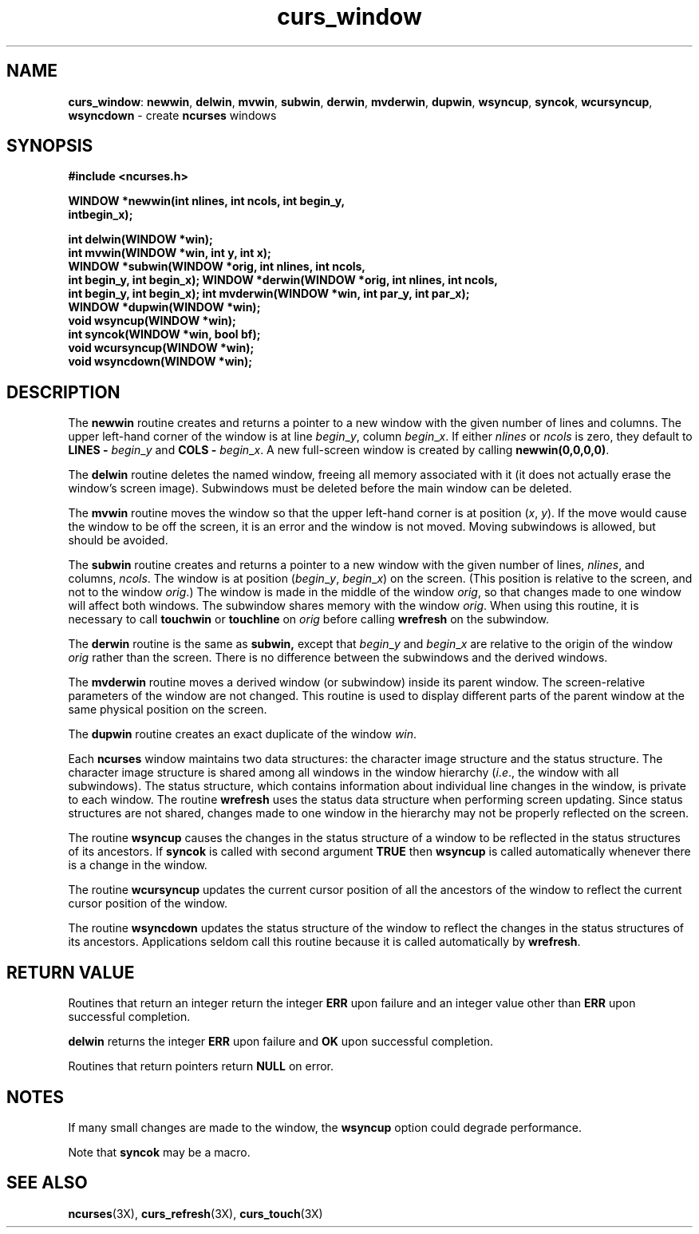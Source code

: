 .TH curs_window 3X ""
.SH NAME
\fBcurs_window\fR: \fBnewwin\fR, \fBdelwin\fR, \fBmvwin\fR,
\fBsubwin\fR, \fBderwin\fR, \fBmvderwin\fR, \fBdupwin\fR,
\fBwsyncup\fR, \fBsyncok\fR, \fBwcursyncup\fR, \fBwsyncdown\fR -
create \fBncurses\fR windows
.SH SYNOPSIS
\fB#include <ncurses.h>\fR

\fBWINDOW *newwin(int nlines, int ncols, int begin_y,\fR
      \fBintbegin_x);\fR

\fBint delwin(WINDOW *win);\fR
.br
\fBint mvwin(WINDOW *win, int y, int x);\fR
.br
\fBWINDOW *subwin(WINDOW *orig, int nlines, int ncols,
      int begin_y, int begin_x);\fR
\fBWINDOW *derwin(WINDOW *orig, int nlines, int ncols,
      int begin_y, int begin_x);\fR
\fBint mvderwin(WINDOW *win, int par_y, int par_x);\fR
.br
\fBWINDOW *dupwin(WINDOW *win);\fR
.br
\fBvoid wsyncup(WINDOW *win);\fR
.br
\fBint syncok(WINDOW *win, bool bf);\fR
.br
\fBvoid wcursyncup(WINDOW *win);\fR
.br
\fBvoid wsyncdown(WINDOW *win);\fR
.br
.SH DESCRIPTION
The \fBnewwin\fR routine creates and returns a pointer to a new window with the
given number of lines and columns.  The upper left-hand corner of the window is
at line \fIbegin\fR_\fIy\fR, column \fIbegin\fR_\fIx\fR.  If either
\fInlines\fR or \fIncols\fR is zero, they default to \fBLINES -\fR
\fIbegin\fR_\fIy\fR and \fBCOLS -\fR \fIbegin\fR_\fIx\fR.  A new full-screen
window is created by calling \fBnewwin(0,0,0,0)\fR.

The \fBdelwin\fR routine deletes the named window, freeing all memory
associated with it (it does not actually erase the window's screen
image).  Subwindows must be deleted before the main window can be
deleted.

The \fBmvwin\fR routine moves the window so that the upper left-hand
corner is at position (\fIx\fR, \fIy\fR).  If the move would cause the
window to be off the screen, it is an error and the window is not
moved.  Moving subwindows is allowed, but should be avoided.

The \fBsubwin\fR routine creates and returns a pointer to a new window
with the given number of lines, \fInlines\fR, and columns,
\fIncols\fR.  The window is at position (\fIbegin\fR_\fIy\fR,
\fIbegin\fR_\fIx\fR) on the screen.  (This position is relative to the
screen, and not to the window \fIorig\fR.)  The window is made in the
middle of the window \fIorig\fR, so that changes made to one window
will affect both windows.  The subwindow shares memory with the window
\fIorig\fR.  When using this routine, it is necessary to call
\fBtouchwin\fR or \fBtouchline\fR on \fIorig\fR before calling
\fBwrefresh\fR on the subwindow.

The \fBderwin\fR routine is the same as \fBsubwin,\fR except that
\fIbegin\fR_\fIy\fR and \fIbegin\fR_\fIx\fR are relative to the origin
of the window \fIorig\fR rather than the screen.  There is no
difference between the subwindows and the derived windows.

The \fBmvderwin\fR routine moves a derived window (or subwindow)
inside its parent window.  The screen-relative parameters of the
window are not changed.  This routine is used to display different
parts of the parent window at the same physical position on the
screen.

The \fBdupwin\fR routine creates an exact duplicate of the window \fIwin\fR.

Each \fBncurses\fR window maintains two data structures: the character
image structure and the status structure.  The character image
structure is shared among all windows in the window hierarchy
(\fIi\fR.\fIe\fR., the window with all subwindows).  The status
structure, which contains information about individual line changes in
the window, is private to each window.  The routine \fBwrefresh\fR
uses the status data structure when performing screen updating.  Since
status structures are not shared, changes made to one window in the
hierarchy may not be properly reflected on the screen.

The routine \fBwsyncup\fR causes the changes in the status structure
of a window to be reflected in the status structures of its ancestors.
If \fBsyncok\fR is called with second argument \fBTRUE\fR then
\fBwsyncup\fR is called automatically whenever there is a change in
the window.

The routine \fBwcursyncup\fR updates the current cursor position of all the
ancestors of the window to reflect the current cursor position of the
window.

The routine \fBwsyncdown\fR updates the status structure of the window
to reflect the changes in the status structures of its ancestors.
Applications seldom call this routine because it is called
automatically by \fBwrefresh\fR.
.SH RETURN VALUE
Routines that return an integer return the integer \fBERR\fR upon failure and
an integer value other than \fBERR\fR upon successful completion.

\fBdelwin\fR returns the integer \fBERR\fR upon failure and \fBOK\fR
upon successful completion.

Routines that return pointers return \fBNULL\fR on error.
.SH NOTES
If many small changes are made to the window, the \fBwsyncup\fR option could
degrade performance.

Note that \fBsyncok\fR may be a macro.
.SH SEE ALSO
\fBncurses\fR(3X), \fBcurs_refresh\fR(3X), \fBcurs_touch\fR(3X)
.\"#
.\"# The following sets edit modes for GNU EMACS
.\"# Local Variables:
.\"# mode:nroff
.\"# fill-column:79
.\"# End:
